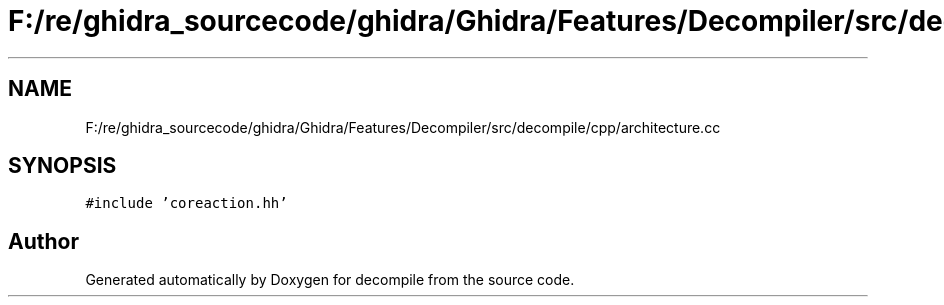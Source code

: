 .TH "F:/re/ghidra_sourcecode/ghidra/Ghidra/Features/Decompiler/src/decompile/cpp/architecture.cc" 3 "Sun Apr 14 2019" "decompile" \" -*- nroff -*-
.ad l
.nh
.SH NAME
F:/re/ghidra_sourcecode/ghidra/Ghidra/Features/Decompiler/src/decompile/cpp/architecture.cc
.SH SYNOPSIS
.br
.PP
\fC#include 'coreaction\&.hh'\fP
.br

.SH "Author"
.PP 
Generated automatically by Doxygen for decompile from the source code\&.

